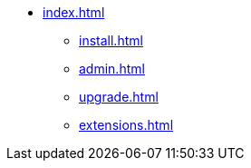 * xref:index.adoc[]
** xref:install.adoc[]
** xref:admin.adoc[]
** xref:upgrade.adoc[]
** xref:extensions.adoc[]